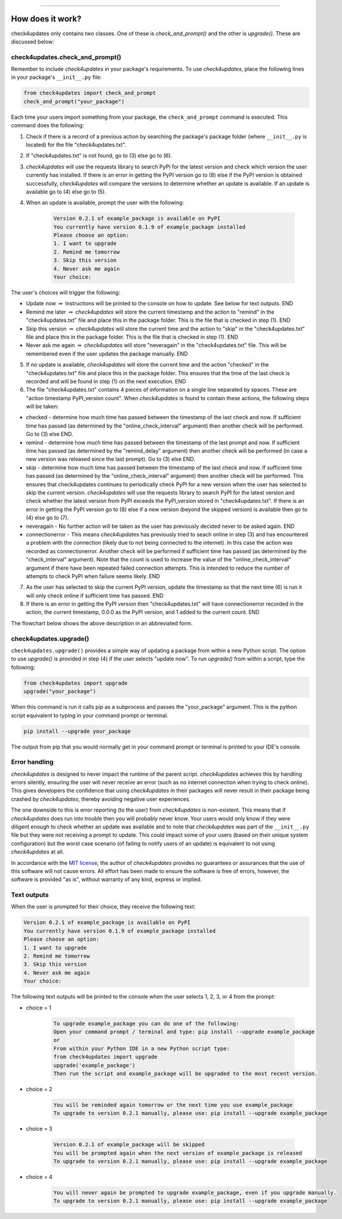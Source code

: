 .. image:: images/logo.png

-------------------------------------

How does it work?
-----------------

check4updates only contains two classes. One of these is `check_and_prompt()` and the other is `upgrade()`. These are discussed below:

check4updates.check_and_prompt()
''''''''''''''''''''''''''''''''

Remember to include *check4updates* in your package's requirements.
To use *check4updates*, place the following lines in your package's ``__init__.py`` file:

.. code:: python

    from check4updates import check_and_prompt
    check_and_prompt("your_package")

Each time your users import something from your package, the ``check_and_prompt`` command is executed. This command does the following:

1. Check if there is a record of a previous action by searching the package's package folder (where ``__init__.py`` is located) for the file "check4updates.txt".

2. If "check4updates.txt" is not found, go to (3) else go to (6).

3. *check4updates* will use the requests library to search PyPI for the latest version and check which version the user currently has installed. If there is an error in getting the PyPI version go to (8) else if the PyPI version is obtained successfully, *check4updates* will compare the versions to determine whether an update is available. If an update is available go to (4) else go to (5).

4. When an update is available, prompt the user with the following:

    .. code-block:: console
    
        Version 0.2.1 of example_package is available on PyPI
        You currently have version 0.1.9 of example_package installed
        Please choose an option:
        1. I want to upgrade
        2. Remind me tomorrow
        3. Skip this version
        4. Never ask me again
        Your choice: 

The user's choices will trigger the following:

- Update now :math:`\Rightarrow` Instructions will be printed to the console on how to update. See below for text outputs. END
- Remind me later :math:`\Rightarrow` *check4updates* will store the current timestamp and the action to "remind" in the "check4updates.txt" file and place this in the package folder. This is the file that is checked in step (1). END
- Skip this version :math:`\Rightarrow` *check4updates* will store the current time and the action to "skip" in the "check4updates.txt" file and place this in the package folder. This is the file that is checked in step (1). END
- Never ask me again :math:`\Rightarrow` *check4updates* will store "neveragain" in the "check4updates.txt" file. This will be remembered even if the user updates the package manually. END

5. If no update is available, *check4updates* will store the current time and the action "checked" in the "check4updates.txt" file and place this in the package folder. This ensures that the time of the last check is recorded and will be found in step (1) on the next execution. END

6. The file "check4updates.txt" contains 4 pieces of information on a single line separated by spaces. These are "action timestamp PyPI_version count". When *check4updates* is found to contain these actions, the following steps will be taken:

- checked - determine how much time has passed between the timestamp of the last check and now. If sufficient time has passed (as determined by the "online_check_interval" argument) then another check will be performed. Go to (3) else END.
- remind - determine how much time has passed between the timestamp of the last prompt and now. If sufficient time has passed (as determined by the "remind_delay" argument) then another check will be performed (in case a new version was released since the last prompt). Go to (3) else END.
- skip - determine how much time has passed between the timestamp of the last check and now. If sufficient time has passed (as determined by the "online_check_interval" argument) then another check will be performed. This ensures that check4updates continues to periodically check PyPI for a new version when the user has selected to skip the current version. *check4updates* will use the requests library to search PyPI for the latest version and check whether the latest version from PyPI exceeds the PyPI_version stored in "check4updates.txt". If there is an error in getting the PyPI version go to (8) else if a new version (beyond the skipped version) is available then go to (4) else go to (7).
- neveragain - No further action will be taken as the user has previously decided never to be asked again. END
- connectionerror - This means *check4updates* has previously tried to seach online in step (3) and has encountered a problem with the connection (likely due to not being connected to the internet). In this case the action was recorded as connectionerror. Another check will be performed if sufficient time has passed (as determined by the "check_interval" argument). Note that the count is used to increase the value of the "online_check_interval" argument if there have been repeated failed connection attempts. This is intended to reduce the number of attempts to check PyPI when failure seems likely. END

7. As the user has selected to skip the current PyPI version, update the timestamp so that the next time (6) is run it will only check online if sufficient time has passed. END

8. If there is an error in getting the PyPI version then "check4updates.txt" will have connectionerror recorded in the action, the current timestamp, 0.0.0 as the PyPI version, and 1 added to the current count. END

The flowchart below shows the above description in an abbreviated form.

.. image:: images/flowchart.png

check4updates.upgrade()
'''''''''''''''''''''''

``check4updates.upgrade()`` provides a simple way of updating a package from within a new Python script.
The option to use `upgrade()` is provided in step (4) if the user selects "update now".
To run `upgrade()` from within a script, type the following:

.. code:: python

    from check4updates import upgrade
    upgrade("your_package")

When this command is run it calls pip as a subprocess and passes the "your_package" argument.
This is the python script equivalent to typing in your command prompt or terminal.

.. code-block:: console

    pip install --upgrade your_package

The output from pip that you would normally get in your command prompt or terminal is printed to your IDE's console.

Error handling
''''''''''''''

*check4updates* is designed to never impact the runtime of the parent script.
*check4updates* achieves this by handling errors silently, ensuring the user will never receive an error (such as no internet connection when trying to check online).
This gives developers the confidence that using *check4updates* in their packages will never result in their package being crashed by *check4updates*, thereby avoiding negative user experiences.

The one downside to this is error reporting (to the user) from *check4updates* is non-existent.
This means that if *check4updates* does run into trouble then you will probably never know.
Your users would only know if they were diligent enough to check whether an update was available and to note that *check4updates* was part of the ``__init__.py`` file but they were not receiving a prompt to update.
This could impact some of your users (based on their unique system configuration) but the worst case scenario (of failing to notify users of an update) is equivalent to not using *check4updates* at all.

In accordance with the `MIT license <https://github.com/MatthewReid854/check4updates/blob/main/LICENSE>`_, the author of *check4updates* provides no guarantees or assurances that the use of this software will not cause errors. All effort has been made to ensure the software is free of errors, however, the software is provided "as is", without warranty of any kind, express or implied.

Text outputs
''''''''''''

When the user is prompted for their choice, they receive the following text:

.. code-block:: console

    Version 0.2.1 of example_package is available on PyPI
    You currently have version 0.1.9 of example_package installed
    Please choose an option:
    1. I want to upgrade
    2. Remind me tomorrow
    3. Skip this version
    4. Never ask me again
    Your choice: 

The following text outputs will be printed to the console when the user selects 1, 2, 3, or 4 from the prompt:

- choice = 1

    .. code-block:: console
    
        To upgrade example_package you can do one of the following:
        Open your command prompt / terminal and type: pip install --upgrade example_package
        or
        From within your Python IDE in a new Python script type:
        from check4updates import upgrade
        upgrade('example_package')
        Then run the script and example_package will be upgraded to the most recent version.

- choice = 2
    
    .. code-block:: console
    
        You will be reminded again tomorrow or the next time you use example_package
        To upgrade to version 0.2.1 manually, please use: pip install --upgrade example_package

- choice = 3
    
    .. code-block:: console
    
        Version 0.2.1 of example_package will be skipped
        You will be prompted again when the next version of example_package is released
        To upgrade to version 0.2.1 manually, please use: pip install --upgrade example_package

- choice = 4
    
    .. code-block:: console
    
        You will never again be prompted to upgrade example_package, even if you upgrade manually.
        To upgrade to version 0.2.1 manually, please use: pip install --upgrade example_package
